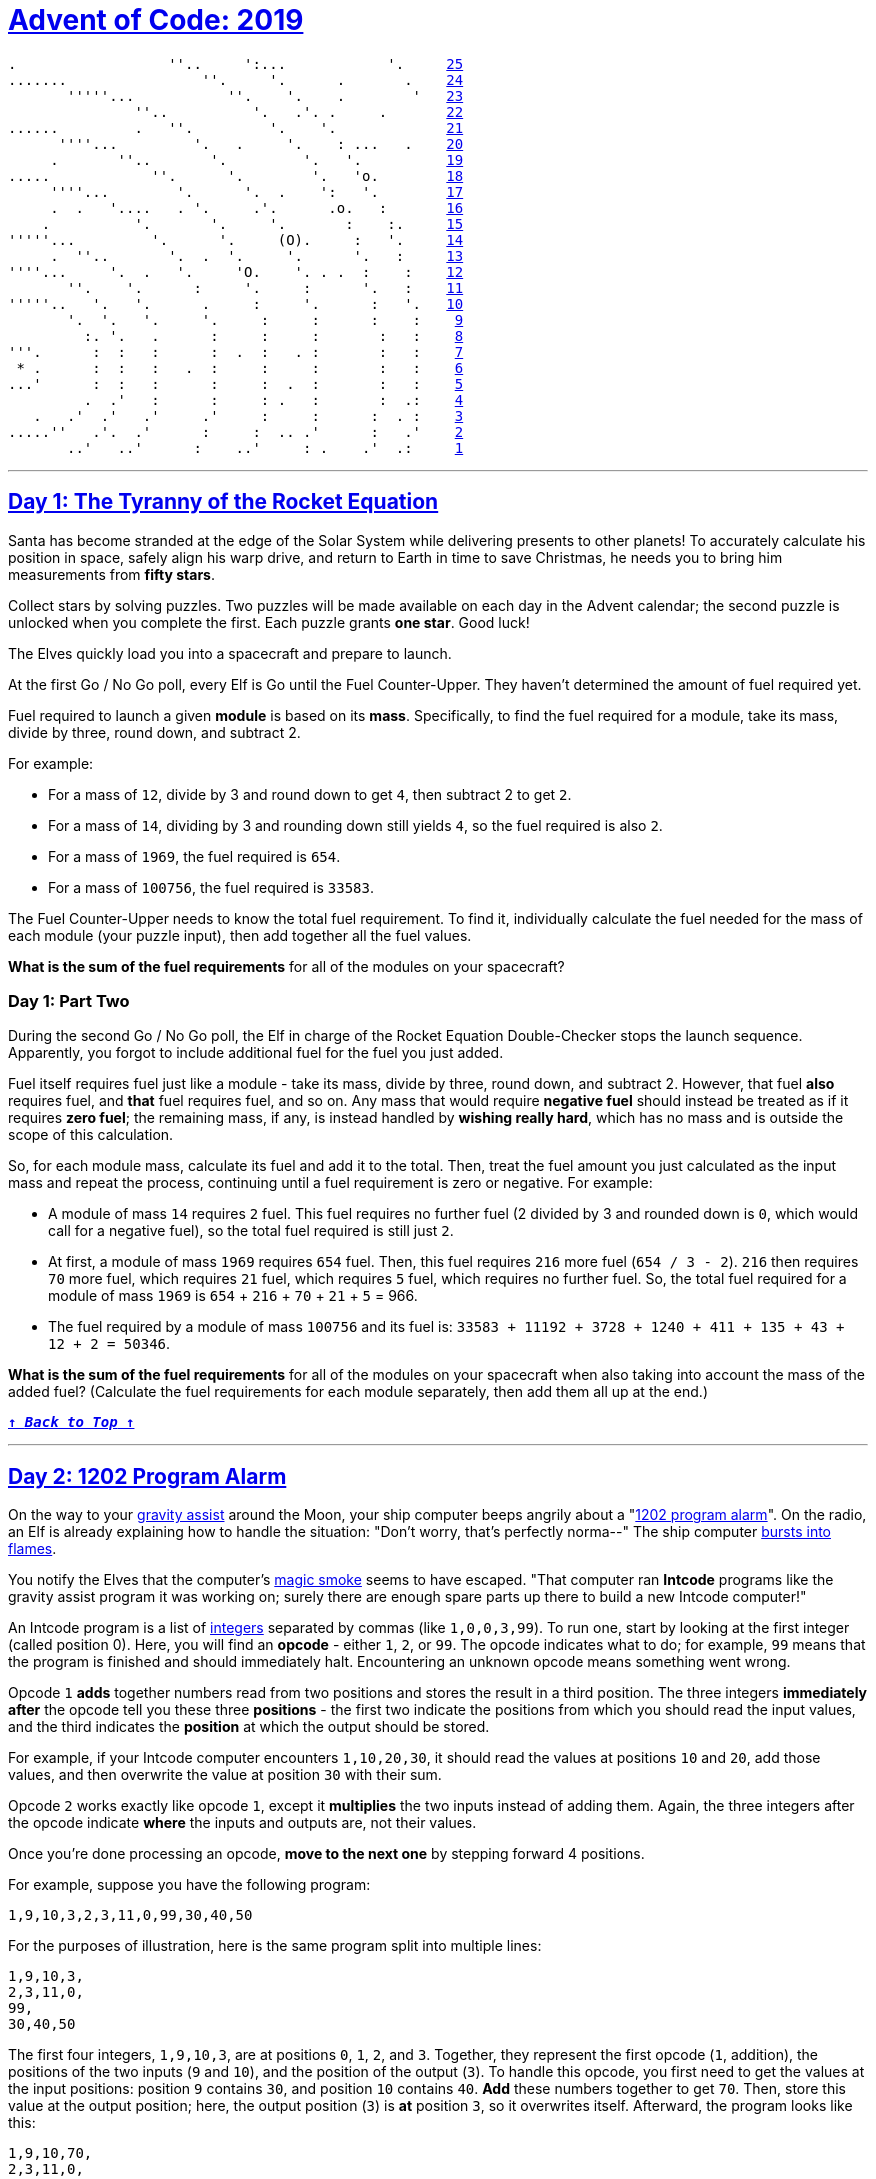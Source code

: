 :source-language: txt

[#aoc-2019]
# https://adventofcode.com/2019[Advent of Code: 2019]

[subs=+macros]
----
.                  ''..     ':...            '.     <<day-25,25>>
.......                ''.     '.      .       .    <<day-24,24>>
       '''''...           ''.    '.    .        '   <<day-23,23>>
               ''..          '.   .'. .     .       <<day-22,22>>
......         .   ''.         '.    '.             <<day-21,21>>
      ''''...         '.   .     '.    : ...   .    <<day-20,20>>
     .       ''..       '.         '.   '.          <<day-19,19>>
.....            ''.      '.        '.   'o.        <<day-18,18>>
     ''''...        '.      '.  .    ':   '.        <<day-17,17>>
     .  .   '....   . '.     .'.      .o.   :       <<day-16,16>>
    .          '.       '.     '.       :    :.     <<day-15,15>>
'''''...         '.      '.     (O).     :   '.     <<day-14,14>>
     .  ''..       '.  .  '.     '.      '.   :     <<day-13,13>>
''''...     '.  .   '.     'O.    '. . .  :    :    <<day-12,12>>
       ''.    '.      :     '.     :      '.   :    <<day-11,11>>
'''''..   '.   '.      .     :     '.      :   '.   <<day-10,10>>
       '.  '.   '.     '.     :     :      :    :    <<day-9,9>>
         :. '.   .      :     :     :       :   :    <<day-8,8>>
'''.      :  :   :      :  .  :   . :       :   :    <<day-7,7>>
 * .      :  :   :   .  :     :     :       :   :    <<day-6,6>>
...'      :  :   :      :     :  .  :       :   :    <<day-5,5>>
         .  .'   :      :     : .   :       :  .:    <<day-4,4>>
   .   .'  .'   .'     .'     :     :      :  . :    <<day-3,3>>
.....''   .'.  .'      :     :  .. .'      :   .'    <<day-2,2>>
       ..'   ..'      :    ..'     : .    .'  .:     <<day-1,1>>
----

---

[#day-1]
## https://adventofcode.com/2019/day/1[Day 1: The Tyranny of the Rocket Equation]

Santa has become stranded at the edge of the Solar System while delivering presents to other planets! To accurately calculate his position in space, safely align his warp drive, and return to Earth in time to save Christmas, he needs you to bring him measurements from **fifty stars**.

Collect stars by solving puzzles. Two puzzles will be made available on each day in the Advent calendar; the second puzzle is unlocked when you complete the first. Each puzzle grants **one star**. Good luck!

The Elves quickly load you into a spacecraft and prepare to launch.

At the first Go / No Go poll, every Elf is Go until the Fuel Counter-Upper. They haven't determined the amount of fuel required yet.

Fuel required to launch a given **module** is based on its **mass**. Specifically, to find the fuel required for a module, take its mass, divide by three, round down, and subtract 2.

For example:

- For a mass of `12`, divide by 3 and round down to get `4`, then subtract 2 to get `2`.
- For a mass of `14`, dividing by 3 and rounding down still yields `4`, so the fuel required is also `2`.
- For a mass of `1969`, the fuel required is `654`.
- For a mass of `100756`, the fuel required is `33583`.

The Fuel Counter-Upper needs to know the total fuel requirement. To find it, individually calculate the fuel needed for the mass of each module (your puzzle input), then add together all the fuel values.

**What is the sum of the fuel requirements** for all of the modules on your spacecraft?

### Day 1: Part Two

During the second Go / No Go poll, the Elf in charge of the Rocket Equation Double-Checker stops the launch sequence. Apparently, you forgot to include additional fuel for the fuel you just added.

Fuel itself requires fuel just like a module - take its mass, divide by three, round down, and subtract 2. However, that fuel **also** requires fuel, and **that** fuel requires fuel, and so on. Any mass that would require **negative fuel** should instead be treated as if it requires **zero fuel**; the remaining mass, if any, is instead handled by **wishing really hard**, which has no mass and is outside the scope of this calculation.

So, for each module mass, calculate its fuel and add it to the total. Then, treat the fuel amount you just calculated as the input mass and repeat the process, continuing until a fuel requirement is zero or negative. For example:

- A module of mass `14` requires `2` fuel. This fuel requires no further fuel (2 divided by 3 and rounded down is `0`, which would call for a negative fuel), so the total fuel required is still just `2`.
- At first, a module of mass `1969` requires `654` fuel. Then, this fuel requires `216` more fuel (`654 / 3 - 2`). `216` then requires `70` more fuel, which requires `21` fuel, which requires `5` fuel, which requires no further fuel. So, the total fuel required for a module of mass `1969` is `654` + `216` + `70` + `21` + `5` = 966.
- The fuel required by a module of mass `100756` and its fuel is: `33583 + 11192 + 3728 + 1240 + 411 + 135 + 43 + 12 + 2 = 50346`.

**What is the sum of the fuel requirements** for all of the modules on your spacecraft when also taking into account the mass of the added fuel? (Calculate the fuel requirements for each module separately, then add them all up at the end.)


<<aoc-2019,`**↑ _Back to Top_ ↑**`>>

---

[#day-2]
## https://adventofcode.com/2019/day/2[Day 2: 1202 Program Alarm]

On the way to your https://en.wikipedia.org/wiki/Gravity_assist[gravity assist] around the Moon, your ship computer beeps angrily about a "https://www.hq.nasa.gov/alsj/a11/a11.landing.html#1023832[1202 program alarm]". On the radio, an Elf is already explaining how to handle the situation: "Don't worry, that's perfectly norma--" The ship computer https://en.wikipedia.org/wiki/Halt_and_Catch_Fire[bursts into flames].

You notify the Elves that the computer's https://en.wikipedia.org/wiki/Magic_smoke[magic smoke] seems to have escaped. "That computer ran **Intcode** programs like the gravity assist program it was working on; surely there are enough spare parts up there to build a new Intcode computer!"

An Intcode program is a list of https://en.wikipedia.org/wiki/Integer[integers] separated by commas (like `1,0,0,3,99`). To run one, start by looking at the first integer (called position 0). Here, you will find an **opcode** - either `1`, `2`, or `99`. The opcode indicates what to do; for example, `99` means that the program is finished and should immediately halt. Encountering an unknown opcode means something went wrong.

Opcode `1` **adds** together numbers read from two positions and stores the result in a third position. The three integers **immediately after** the opcode tell you these three **positions** - the first two indicate the positions from which you should read the input values, and the third indicates the **position** at which the output should be stored.

For example, if your Intcode computer encounters `1,10,20,30`, it should read the values at positions `10` and `20`, add those values, and then overwrite the value at position `30` with their sum.

Opcode `2` works exactly like opcode `1`, except it **multiplies** the two inputs instead of adding them. Again, the three integers after the opcode indicate **where** the inputs and outputs are, not their values.

Once you're done processing an opcode, **move to the next one** by stepping forward 4 positions.

For example, suppose you have the following program:

`1,9,10,3,2,3,11,0,99,30,40,50`

For the purposes of illustration, here is the same program split into multiple lines:

----
1,9,10,3,
2,3,11,0,
99,
30,40,50
----

The first four integers, `1,9,10,3`, are at positions `0`, `1`, `2`, and `3`. Together, they represent the first opcode (`1`, addition), the positions of the two inputs (`9` and `10`), and the position of the output (`3`). To handle this opcode, you first need to get the values at the input positions: position `9` contains `30`, and position `10` contains `40`. **Add** these numbers together to get `70`. Then, store this value at the output position; here, the output position (`3`) is **at** position `3`, so it overwrites itself. Afterward, the program looks like this:

----
1,9,10,70,
2,3,11,0,
99,
30,40,50
----

Step forward `4` positions to reach the next opcode, `2`. This opcode works just like the previous, but it multiplies instead of adding. The inputs are at positions `3` and `11`; these positions contain `70` and `50` respectively. Multiplying these produces `3500`; this is stored at position `0`:

----
3500,9,10,70,
2,3,11,0,
99,
30,40,50
----

Stepping forward `4` more positions arrives at opcode `99`, halting the program.

Here are the initial and final states of a few more small programs:

- `1,0,0,0,99` becomes `2,0,0,0,99` (`1 + 1 = 2`).
- `2,3,0,3,99` becomes `2,3,0,6,99` (`3 * 2 = 6`).
- `2,4,4,5,99,0` becomes `2,4,4,5,99,9801` (`99 * 99 = 9801`).
- `1,1,1,4,99,5,6,0,99` becomes `30,1,1,4,2,5,6,0,99`.

Once you have a working computer, the first step is to restore the gravity assist program (your puzzle input) to the "1202 program alarm" state it had just before the last computer caught fire. To do this, **before running the program**, replace position `1` with the value `12` and replace position `2` with the value `2`. **What value is left at position `0`** after the program halts?

### Day 2: Part Two

"Good, the new computer seems to be working correctly! **Keep it nearby** during this mission - you'll probably use it again. Real Intcode computers support many more features than your new one, but we'll let you know what they are as you need them."

"However, your current priority should be to complete your gravity assist around the Moon. For this mission to succeed, we should settle on some terminology for the parts you've already built."

Intcode programs are given as a list of integers; these values are used as the initial state for the computer's **memory**. When you run an Intcode program, make sure to start by initializing memory to the program's values. A position in memory is called an **address** (for example, the first value in memory is at "address 0").

Opcodes (like `1`, `2`, or `99`) mark the beginning of an `instruction`. The values used immediately after an opcode, if any, are called the instruction's `parameters`. For example, in the instruction `1,2,3,4`, `1` is the opcode; `2`, `3`, and `4` are the parameters. The instruction `99` contains only an opcode and has no parameters.

The address of the current instruction is called the **instruction pointer**; it starts at `0`. After an instruction finishes, the instruction pointer increases by **the number of values in the instruction**; until you add more instructions to the computer, this is always `4` (`1` opcode + `3` parameters) for the add and multiply instructions. (The halt instruction would increase the instruction pointer by `1`, but it halts the program instead.)

"With terminology out of the way, we're ready to proceed. To complete the gravity assist, you need to **determine what pair of inputs produces the output `19690720`**."

The inputs should still be provided to the program by replacing the values at addresses `1` and `2`, just like before. In this program, the value placed in address `1` is called the **noun**, and the value placed in address `2` is called the **verb**. Each of the two input values will be between `0` and `99`, inclusive.

Once the program has halted, its output is available at address `0`, also just like before. Each time you try a pair of inputs, make sure you first **reset the computer's memory to the values in the program** (your puzzle input) - in other words, don't reuse memory from a previous attempt.

Find the input **noun** and **verb** that cause the program to produce the output `19690720`. **What is `100 * noun + verb`?** (For example, if `noun=12` and `verb=2`, the answer would be `1202`.)

<<aoc-2019,`**↑ _Back to Top_ ↑**`>>

---

[#day-3]
## https://adventofcode.com/2019/day/3[Day 3: Crossed Wires]

The gravity assist was successful, and you're well on your way to the Venus refuelling station. During the rush back on Earth, the fuel management system wasn't completely installed, so that's next on the priority list.

Opening the front panel reveals a jumble of wires. Specifically, **two wires** are connected to a central port and extend outward on a grid. You trace the path each wire takes as it leaves the central port, one wire per line of text (your puzzle input).

The wires twist and turn, but the two wires occasionally cross paths. To fix the circuit, you need to **find the intersection point closest to the central port**. Because the wires are on a grid, use the https://en.wikipedia.org/wiki/Taxicab_geometry[Manhattan distance] for this measurement. While the wires do technically cross right at the central port where they both start, this point does not count, nor does a wire count as crossing with itself.

For example, if the first wire's path is `R8,U5,L5,D3`, then starting from the central port (`o`), it goes right `8`, up `5`, left `5`, and finally down `3`:

----
...........
...........
...........
....+----+.
....|....|.
....|....|.
....|....|.
.........|.
.o-------+.
...........
----

Then, if the second wire's path is `U7,R6,D4,L4`, it goes up `7`, right `6`, down `4`, and left `4`:

----
...........
.+-----+...
.|.....|...
.|..+--X-+.
.|..|..|.|.
.|.-X--+.|.
.|..|....|.
.|.......|.
.o-------+.
...........
----

These wires cross at two locations (marked `X`), but the lower-left one is closer to the central port: its distance is `3 + 3 = 6`.

Here are a few more examples:

- `R75,D30,R83,U83,L12,D49,R71,U7,L72
   U62,R66,U55,R34,D71,R55,D58,R83` = distance 159

- `R98,U47,R26,D63,R33,U87,L62,D20,R33,U53,R51
   U98,R91,D20,R16,D67,R40,U7,R15,U6,R7` = distance 135

**What is the Manhattan distance** from the central port to the closest intersection?

### Day 3: Part Two

It turns out that this circuit is very timing-sensitive; you actually need to **minimize the signal delay**.

To do this, calculate the **number of steps** each wire takes to reach each intersection; choose the intersection where the **sum of both wires' steps** is lowest. If a wire visits a position on the grid multiple times, use the steps value from the **first** time it visits that position when calculating the total value of a specific intersection.

The number of steps a wire takes is the total number of grid squares the wire has entered to get to that location, including the intersection being considered. Again consider the example from above:

----
...........
.+-----+...
.|.....|...
.|..+--X-+.
.|..|..|.|.
.|.-X--+.|.
.|..|....|.
.|.......|.
.o-------+.
...........
----

In the above example, the intersection closest to the central port is reached after `8+5+5+2 = 20` steps by the first wire and `7+6+4+3 = 20` steps by the second wire for a total of `20+20 = 40` steps.

However, the top-right intersection is better: the first wire takes only `8+5+2 = 15` and the second wire takes only `7+6+2 = 15`, a total of `15+15 = 30` steps.

Here are the best steps for the extra examples from above:

- `R75,D30,R83,U83,L12,D49,R71,U7,L72
   U62,R66,U55,R34,D71,R55,D58,R83` = 610 steps
- `R98,U47,R26,D63,R33,U87,L62,D20,R33,U53,R51
   U98,R91,D20,R16,D67,R40,U7,R15,U6,R7` = 410 steps

**What is the fewest combined steps the wires must take to reach an intersection?**

<<aoc-2019,`**↑ _Back to Top_ ↑**`>>

---

[#day-4]
## https://adventofcode.com/2019/day/4[Day 4: Secure Container]

You arrive at the Venus fuel depot only to discover it's protected by a password. The Elves had written the password on a sticky note, but someone threw it out.

However, they do remember a few key facts about the password:

- It is a six-digit number.
- The value is within the range given in your puzzle input.
- Two adjacent digits are the same (like `22` in `122345`).
- Going from left to right, the digits **never decrease**; they only ever increase or stay the same (like `111123` or `135679`).

Other than the range rule, the following are true:

- `111111` meets these criteria (double `11`, never decreases).
- `223450` does not meet these criteria (decreasing pair of digits `50`).
- `123789` does not meet these criteria (no double).

**How many different passwords** within the range given in your puzzle input meet these criteria?

### Day 4: Part Two

<<aoc-2019,`**↑ _Back to Top_ ↑**`>>

---
